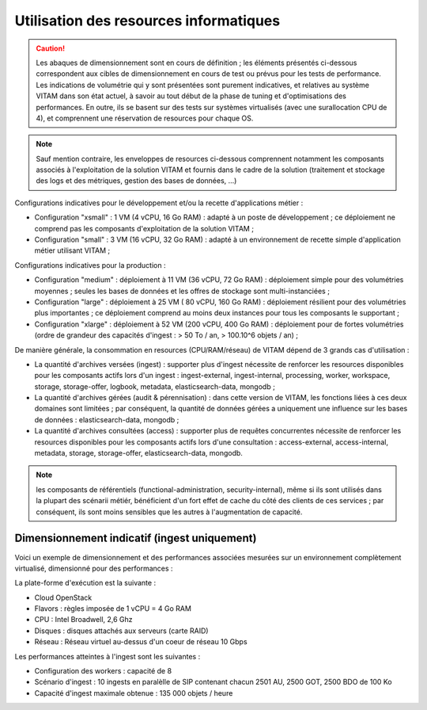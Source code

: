 Utilisation des resources informatiques
#######################################

.. caution:: Les abaques de dimensionnement sont en cours de définition ; les éléments présentés ci-dessous correspondent aux cibles de dimensionnement en cours de test ou prévus pour les tests de performance. Les indications de volumétrie qui y sont présentées sont purement indicatives, et relatives au système VITAM dans son état actuel, à savoir au tout début de la phase de tuning et d'optimisations des performances. En outre, ils se basent sur des tests sur systèmes virtualisés (avec une surallocation CPU de 4), et comprennent une réservation de resources pour chaque OS.

.. note:: Sauf mention contraire, les enveloppes de resources ci-dessous comprennent notamment les composants associés à l'exploitation de la solution VITAM et fournis dans le cadre de la solution (traitement et stockage des logs et des métriques, gestion des bases de données, ...)

Configurations indicatives pour le développement et/ou la recette d'applications métier :

* Configuration "xsmall" : 1 VM (4 vCPU, 16 Go RAM) : adapté à un poste de développement ; ce déploiement ne comprend pas les composants d'exploitation de la solution VITAM ;
* Configuration "small" : 3 VM (16 vCPU, 32 Go RAM) : adapté à un environnement de recette simple d'application métier utilisant VITAM ;

Configurations indicatives pour la production :

* Configuration "medium" : déploiement à 11 VM (36 vCPU, 72 Go RAM) : déploiement simple pour des volumétries moyennes ; seules les bases de données et les offres de stockage sont multi-instanciées ;
* Configuration "large" : déploiement à 25 VM ( 80 vCPU, 160 Go RAM) : déploiement résilient pour des volumétries plus importantes ; ce déploiement comprend au moins deux instances pour tous les composants le supportant ;
* Configuration "xlarge" : déploiement à 52 VM (200 vCPU, 400 Go RAM) : déploiement pour de fortes volumétries (ordre de grandeur des capacités d'ingest : > 50 To / an, > 100.10^6 objets / an) ;

De manière générale, la consommation en resources (CPU/RAM/réseau) de VITAM dépend de 3 grands cas d'utilisation :

* La quantité d'archives versées (ingest) : supporter plus d'ingest nécessite de renforcer les resources disponibles pour les composants actifs lors d'un ingest : ingest-external, ingest-internal, processing, worker, workspace, storage, storage-offer, logbook, metadata, elasticsearch-data, mongodb ;
* La quantité d'archives gérées (audit & pérennisation) : dans cette version de VITAM, les fonctions liées à ces deux domaines sont limitées ; par conséquent, la quantité de données gérées a uniquement une influence sur les bases de données : elasticsearch-data, mongodb ;
* La quantité d'archives consultées (access) : supporter plus de requêtes concurrentes nécessite de renforcer les resources disponibles pour les composants actifs lors d'une consultation : access-external, access-internal, metadata, storage, storage-offer, elasticsearch-data, mongodb.

.. note:: les composants de référentiels (functional-administration, security-internal), même si ils sont utilisés dans la plupart des scénarii métiér, bénéficient d'un fort effet de cache du côté des clients de ces services ; par conséquent, ils sont moins sensibles que les autres à l'augmentation de capacité.


Dimensionnement indicatif (ingest uniquement)
=============================================

Voici un exemple de dimensionnement et des performances associées mesurées sur un environnement complètement virtualisé, dimensionné pour des performances :

.. csv-table:: Dimensionnement de l'environnement de recette de performance VITAM (release 25)
	:header-rows: 1
	:file: data/sizing-perf.csv
	:delim: ;

La plate-forme d'exécution est la suivante :

* Cloud OpenStack
* Flavors : règles imposée de 1 vCPU = 4 Go RAM
* CPU : Intel Broadwell, 2,6 Ghz
* Disques : disques attachés aux serveurs (carte RAID)
* Réseau : Réseau virtuel au-dessus d'un coeur de réseau 10 Gbps

Les performances atteintes à l'ingest sont les suivantes :

* Configuration des workers : capacité de 8
* Scénario d'ingest : 10 ingests en paralèlle de SIP contenant chacun 2501 AU, 2500 GOT, 2500 BDO de 100 Ko
* Capacité d'ingest maximale obtenue : 135 000 objets / heure


